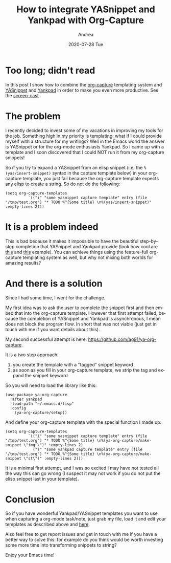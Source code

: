 # -*- coding: utf-8; mode:org; -*-
#+TITLE:       How to integrate YASnippet and Yankpad with Org-Capture
#+AUTHOR:      Andrea
#+EMAIL:       andrea-dev@hotmail.com
#+DATE:        2020-07-28 Tue
#+URI:         /blog/%y/%m/%d/how-to-integrate-yasnippet-and-yankpad-with-org-capture
#+KEYWORDS:    yasnippet,yankpad,org-mode,emacs
#+TAGS:         yasnippet,yankpad,org-mode,emacs
#+LANGUAGE:    en
#+OPTIONS:     H:3 num:nil toc:nil \n:nil ::t |:t ^:nil -:nil f:t *:t <:t
#+DESCRIPTION: Make the best out of two worlds: org-capture + yasnippet + yankpad


* Too long; didn't read

In this post I show how to combine the [[https://orgmode.org/manual/Capture.html][org-capture]] templating system
and [[http://joaotavora.github.io/yasnippet/][YASnippet]] and [[https://github.com/Kungsgeten/yankpad][Yankpad]] in order to make you even more productive.
See the [[https://github.com/ag91/ya-org-capture/blob/master/ya-org-capture-screehcast.gif][screen-cast]].

* The problem

I recently decided to invest some of my vacations in improving my
tools for the job. Something high in my priority is templating: what
if I could provide myself with a structure for my writings? Well in
the Emacs world the answer is YASnippet or for the org-mode
enthusiasts Yankpad. So I came up with a template and I soon
discovered that I could NOT run it from my org-capture snippets!

So if you try to expand a YASnippet from an elisp snippet (i.e, the
=%(yas/insert-snippet)= syntax in the capture template below) in your
org-capture template, you just fail because the org-capture template
expects any elisp to create a string. So do not do the following:

#+begin_src elisp :noeval
(setq org-capture-templates
          `(("i" "some yasnippet capture template" entry (file "/tmp/test.org") "* TODO %^{Some title} \n%(yas/insert-snippet)" :empty-lines 2)))
#+end_src

* It is a problem indeed

This is bad because it makes it impossible to have the beautiful
step-by-step completion that YASnippet and Yankpad provide (look how
cool are [[https://youtu.be/ZCGmZK4V7Sg][this]] and [[https://youtu.be/xkkyE7d0Bpc?t=123][this]] example). You can achieve things using the
feature-full org-capture templating system as well, but why not mixing
both worlds for amazing results?

* And there is a solution

Since I had some time, I went for the challenge. 

My first idea was to ask the user to complete the snippet first and
then embed that into the org-capture template. However that first
attempt failed, because the completion of YASnippet and Yankpad is
asynchronous, I mean does not block the program flow. In short that
was not viable (just get in touch with me if you want details about
this).

My second successful attempt is here:
https://github.com/ag91/ya-org-capture. 

It is a two step approach:

1. you create the template with a "tagged" snippet keyword
2. as soon as you fill in your org-capture template, we strip the tag
   and expand the snippet keyword

So you will need to load the library like this:

#+begin_src elisp :noeval
(use-package ya-org-capture
  :after yankpad
  :load-path "~/.emacs.d/lisp"
  :config
    (ya-org-capture/setup))
#+end_src

And define your org-capture template with the special function I made
up:

#+begin_src elisp :noeval
(setq org-capture-templates
          `(("i" "some yasnippet capture template" entry (file "/tmp/test.org") "* TODO %^{Some title} \n%(ya-org-capture/make-snippet \"img_\")" :empty-lines 2)
            ("s" "some yankpad capture template" entry (file "/tmp/test.org") "* TODO %^{Some title} \n%(ya-org-capture/make-snippet \"st\")" :empty-lines 2)))
#+end_src


It is a minimal first attempt, and I was so excited I may have not
tested all the way this can go wrong (I suspect it may not work if you
do not put the elisp snippet last in your template).

* Conclusion

So if you have wonderful Yankpad/YASnippet templates you want to use
when capturing a org-mode task/note, just grab my file, load it and
edit your templates as described above and [[https://github.com/ag91/ya-org-capture][here]]. 

Also feel free to get report issues and get in touch with me if you
have a better way to solve this: for example do you think would be
worth investing some more time into transforming snippets to string?

Enjoy your Emacs time!
